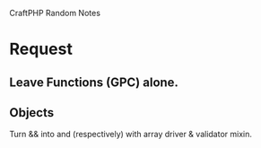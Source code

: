 CraftPHP Random Notes

* Request
** Leave Functions (GPC) alone.
** Objects
Turn \Craft\Request\Validator && \Craft\Request\ValidatorArray into
\Craft\Object and \Craft\Collection (respectively) with array driver &
validator mixin.
